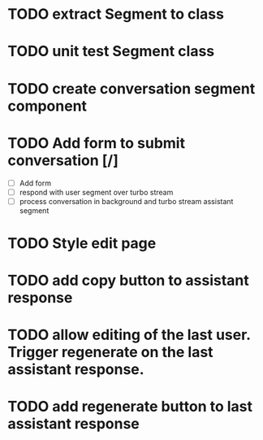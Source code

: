 :PROPERTIES:
:CATEGORY: tmp
:END:
* TODO extract Segment to class
* TODO unit test Segment class
* TODO create conversation segment component
* TODO Add form to submit conversation [/]
  - [ ] Add form
  - [ ] respond with user segment over turbo stream
  - [ ] process conversation in background and turbo stream assistant segment
* TODO Style edit page
* TODO add copy button to assistant response
* TODO allow editing of the last user. Trigger regenerate on the last assistant response.
* TODO add regenerate button to last assistant response
